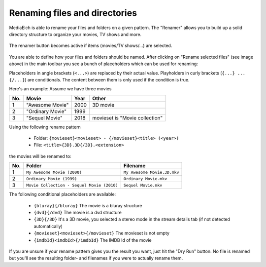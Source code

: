==============================
Renaming files and directories
==============================

MediaElch is able to rename your files and folders on a given pattern.
The "Renamer" allows you to build up a solid directory structure to
organize your movies, TV shows and more.

.. figure:: images/features/renamer-button.png
   :align: center
   :alt: Renamer Button

   The renamer button becomes active if items (movies/TV shows/...) are
   selected.

You are able to define how your files and folders should be named.
After clicking on "Rename selected files" (see image above) in the main
toolbar you see a bunch of placeholders which can be used for renaming:

Placeholders in angle brackets (``<...>``) are replaced by their actual
value. Playholders in curly brackets (``{...} ... {/...}``) are conditionals.
The content between them is only used if the condition is true.

Here's an example: Assume we have three movies

+-----+------------------+------+--------------------------------+
| No. | Movie            | Year | Other                          |
+=====+==================+======+================================+
|  1  | "Awesome Movie"  | 2000 | 3D movie                       |
+-----+------------------+------+--------------------------------+
|  2  | "Ordinary Movie" | 1999 |                                |
+-----+------------------+------+--------------------------------+
|  3  | "Sequel Movie"   | 2018 | movieset is "Movie collection" |
+-----+------------------+------+--------------------------------+

Using the following rename pattern

 - Folder: ``{movieset}<movieset> - {/movieset}<title> (<year>)``
 - File: ``<title>{3D}.3D{/3D}.<extension>``

the movies will be renamed to:

+-----+--------------------------------------------+------------------------------+
| No. | Folder                                     | Filename                     |
+=====+============================================+==============================+
|  1  | ``My Awesome Movie (2000)``                | ``My Awesome Movie.3D.mkv``  |
+-----+--------------------------------------------+------------------------------+
|  2  | ``Ordinary Movie (1999)``                  | ``Ordinary Movie.mkv``       |
+-----+--------------------------------------------+------------------------------+
|  3  | ``Movie Collection - Sequel Movie (2010)`` | ``Sequel Movie.mkv``         |
+-----+--------------------------------------------+------------------------------+

The following conditional placeholders are available:

 - ``{bluray}{/bluray}`` The movie is a bluray structure
 - ``{dvd}{/dvd}`` The movie is a dvd structure
 - ``{3D}{/3D}`` It's a 3D movie, you selected a stereo mode in the stream details tab (if not detected automatically)
 - ``{movieset}<movieset>{/movieset}`` The movieset is not empty
 - ``{imdbId}<imdbId>{/imdbId}`` The IMDB Id of the movie

If you are unsure if your rename pattern gives you the result you want, just hit
the "Dry Run" button. No file is renamed but you'll see the
resulting folder- and filenames if you were to actually rename them.

